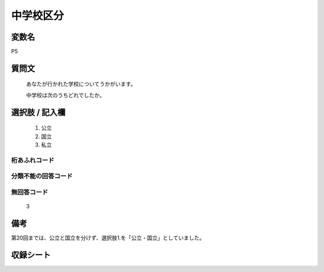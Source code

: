 .. title:: P5
.. rst-class:: item
====================================================================================================
中学校区分
====================================================================================================

.. rst-class:: varname
変数名
==================

P5

.. rst-class:: question
質問文
==================


   あなたが行かれた学校についてうかがいます。


   中学校は次のうちどれでしたか。



.. rst-class:: answer
選択肢 / 記入欄
======================


     1. 公立

     2. 国立

     3. 私立




.. rst-class:: overflow
桁あふれコード
-------------------------------



.. rst-class:: not_available
分類不能の回答コード
-------------------------------------



.. rst-class:: not_available
無回答コード
-------------------------------------
  3


.. rst-class:: bikou
備考
==================

第20回までは、公立と国立を分けず、選択肢1.を「公立・国立」としていました。


.. rst-class:: include_sheet
収録シート
=======================================
.. hlist::
   :columns: 3


   * p1_1

   * p5b_1

   * p11c_1

   * p16d_1

   * p21e_1




.. index:: P5
